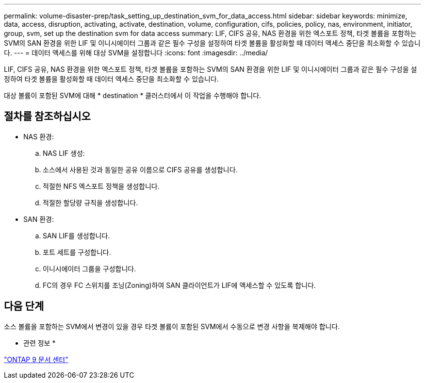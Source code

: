 ---
permalink: volume-disaster-prep/task_setting_up_destination_svm_for_data_access.html 
sidebar: sidebar 
keywords: minimize, data, access, disruption, activating, activate, destination, volume, configuration, cifs, policies, policy, nas, environment, initiator, group, svm, set up the destination svm for data access 
summary: LIF, CIFS 공유, NAS 환경을 위한 엑스포트 정책, 타겟 볼륨을 포함하는 SVM의 SAN 환경을 위한 LIF 및 이니시에이터 그룹과 같은 필수 구성을 설정하여 타겟 볼륨을 활성화할 때 데이터 액세스 중단을 최소화할 수 있습니다. 
---
= 데이터 액세스를 위해 대상 SVM을 설정합니다
:icons: font
:imagesdir: ../media/


[role="lead"]
LIF, CIFS 공유, NAS 환경을 위한 엑스포트 정책, 타겟 볼륨을 포함하는 SVM의 SAN 환경을 위한 LIF 및 이니시에이터 그룹과 같은 필수 구성을 설정하여 타겟 볼륨을 활성화할 때 데이터 액세스 중단을 최소화할 수 있습니다.

대상 볼륨이 포함된 SVM에 대해 * destination * 클러스터에서 이 작업을 수행해야 합니다.



== 절차를 참조하십시오

* NAS 환경:
+
.. NAS LIF 생성:
.. 소스에서 사용된 것과 동일한 공유 이름으로 CIFS 공유를 생성합니다.
.. 적절한 NFS 엑스포트 정책을 생성합니다.
.. 적절한 할당량 규칙을 생성합니다.


* SAN 환경:
+
.. SAN LIF를 생성합니다.
.. 포트 세트를 구성합니다.
.. 이니시에이터 그룹을 구성합니다.
.. FC의 경우 FC 스위치를 조닝(Zoning)하여 SAN 클라이언트가 LIF에 액세스할 수 있도록 합니다.






== 다음 단계

소스 볼륨을 포함하는 SVM에서 변경이 있을 경우 타겟 볼륨이 포함된 SVM에서 수동으로 변경 사항을 복제해야 합니다.

* 관련 정보 *

https://docs.netapp.com/ontap-9/index.jsp["ONTAP 9 문서 센터"]
